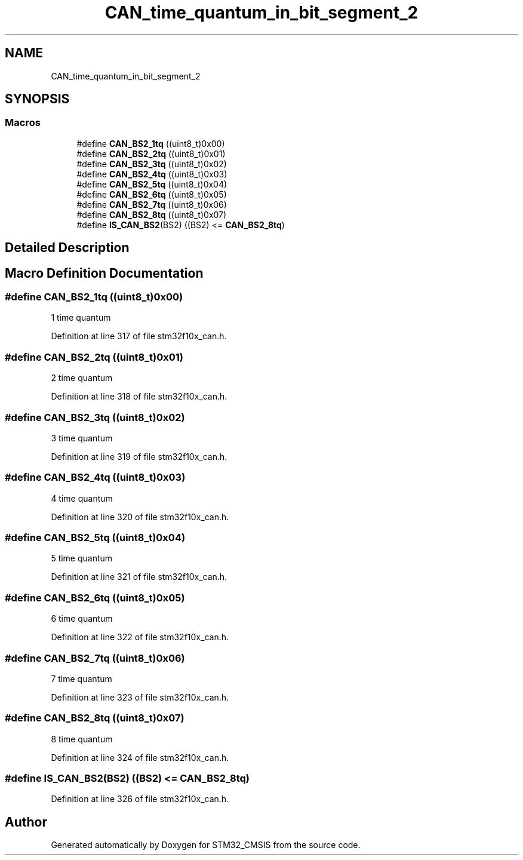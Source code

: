 .TH "CAN_time_quantum_in_bit_segment_2" 3 "Sun Apr 16 2017" "STM32_CMSIS" \" -*- nroff -*-
.ad l
.nh
.SH NAME
CAN_time_quantum_in_bit_segment_2
.SH SYNOPSIS
.br
.PP
.SS "Macros"

.in +1c
.ti -1c
.RI "#define \fBCAN_BS2_1tq\fP   ((uint8_t)0x00)"
.br
.ti -1c
.RI "#define \fBCAN_BS2_2tq\fP   ((uint8_t)0x01)"
.br
.ti -1c
.RI "#define \fBCAN_BS2_3tq\fP   ((uint8_t)0x02)"
.br
.ti -1c
.RI "#define \fBCAN_BS2_4tq\fP   ((uint8_t)0x03)"
.br
.ti -1c
.RI "#define \fBCAN_BS2_5tq\fP   ((uint8_t)0x04)"
.br
.ti -1c
.RI "#define \fBCAN_BS2_6tq\fP   ((uint8_t)0x05)"
.br
.ti -1c
.RI "#define \fBCAN_BS2_7tq\fP   ((uint8_t)0x06)"
.br
.ti -1c
.RI "#define \fBCAN_BS2_8tq\fP   ((uint8_t)0x07)"
.br
.ti -1c
.RI "#define \fBIS_CAN_BS2\fP(BS2)   ((BS2) <= \fBCAN_BS2_8tq\fP)"
.br
.in -1c
.SH "Detailed Description"
.PP 

.SH "Macro Definition Documentation"
.PP 
.SS "#define CAN_BS2_1tq   ((uint8_t)0x00)"
1 time quantum 
.PP
Definition at line 317 of file stm32f10x_can\&.h\&.
.SS "#define CAN_BS2_2tq   ((uint8_t)0x01)"
2 time quantum 
.PP
Definition at line 318 of file stm32f10x_can\&.h\&.
.SS "#define CAN_BS2_3tq   ((uint8_t)0x02)"
3 time quantum 
.PP
Definition at line 319 of file stm32f10x_can\&.h\&.
.SS "#define CAN_BS2_4tq   ((uint8_t)0x03)"
4 time quantum 
.PP
Definition at line 320 of file stm32f10x_can\&.h\&.
.SS "#define CAN_BS2_5tq   ((uint8_t)0x04)"
5 time quantum 
.PP
Definition at line 321 of file stm32f10x_can\&.h\&.
.SS "#define CAN_BS2_6tq   ((uint8_t)0x05)"
6 time quantum 
.PP
Definition at line 322 of file stm32f10x_can\&.h\&.
.SS "#define CAN_BS2_7tq   ((uint8_t)0x06)"
7 time quantum 
.PP
Definition at line 323 of file stm32f10x_can\&.h\&.
.SS "#define CAN_BS2_8tq   ((uint8_t)0x07)"
8 time quantum 
.PP
Definition at line 324 of file stm32f10x_can\&.h\&.
.SS "#define IS_CAN_BS2(BS2)   ((BS2) <= \fBCAN_BS2_8tq\fP)"

.PP
Definition at line 326 of file stm32f10x_can\&.h\&.
.SH "Author"
.PP 
Generated automatically by Doxygen for STM32_CMSIS from the source code\&.
